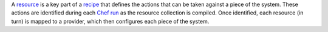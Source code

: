 .. The contents of this file are included in multiple topics.
.. This file should not be changed in a way that hinders its ability to appear in multiple documentation sets.

A `resource <http://docs.opscode.com/resource.html>`_ is a key part of a `recipe <http://docs.opscode.com/essentials_cookbook_recipes.html>`_ that defines the actions that can be taken against a piece of the system. These actions are identified during each `Chef run <http://docs.opscode.com/essentials_nodes_chef_run.html>`_ as the resource collection is compiled. Once identified, each resource (in turn) is mapped to a provider, which then configures each piece of the system.
